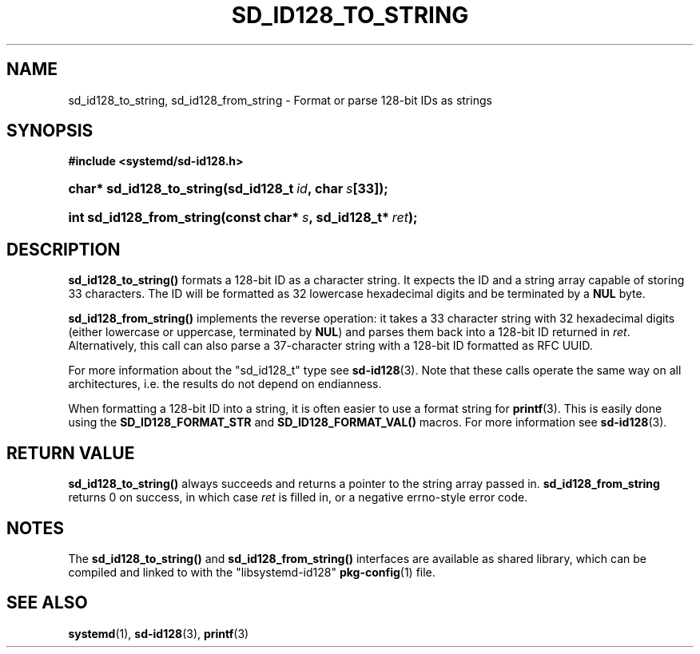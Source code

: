 '\" t
.TH "SD_ID128_TO_STRING" "3" "" "systemd 7" "sd_id128_to_string"
.\" -----------------------------------------------------------------
.\" * Define some portability stuff
.\" -----------------------------------------------------------------
.\" ~~~~~~~~~~~~~~~~~~~~~~~~~~~~~~~~~~~~~~~~~~~~~~~~~~~~~~~~~~~~~~~~~
.\" http://bugs.debian.org/507673
.\" http://lists.gnu.org/archive/html/groff/2009-02/msg00013.html
.\" ~~~~~~~~~~~~~~~~~~~~~~~~~~~~~~~~~~~~~~~~~~~~~~~~~~~~~~~~~~~~~~~~~
.ie \n(.g .ds Aq \(aq
.el       .ds Aq '
.\" -----------------------------------------------------------------
.\" * set default formatting
.\" -----------------------------------------------------------------
.\" disable hyphenation
.nh
.\" disable justification (adjust text to left margin only)
.ad l
.\" -----------------------------------------------------------------
.\" * MAIN CONTENT STARTS HERE *
.\" -----------------------------------------------------------------
.SH "NAME"
sd_id128_to_string, sd_id128_from_string \- Format or parse 128\-bit IDs as strings
.SH "SYNOPSIS"
.sp
.ft B
.nf
#include <systemd/sd\-id128\&.h>
.fi
.ft
.HP \w'char*\ sd_id128_to_string('u
.BI "char* sd_id128_to_string(sd_id128_t\ " "id" ",\ char\ " "s" "[33]);"
.HP \w'int\ sd_id128_from_string('u
.BI "int sd_id128_from_string(const\ char*\ " "s" ",\ sd_id128_t*\ " "ret" ");"
.SH "DESCRIPTION"
.PP
\fBsd_id128_to_string()\fR
formats a 128\-bit ID as a character string\&. It expects the ID and a string array capable of storing 33 characters\&. The ID will be formatted as 32 lowercase hexadecimal digits and be terminated by a
\fBNUL\fR
byte\&.
.PP
\fBsd_id128_from_string()\fR
implements the reverse operation: it takes a 33 character string with 32 hexadecimal digits (either lowercase or uppercase, terminated by
\fBNUL\fR) and parses them back into a 128\-bit ID returned in
\fIret\fR\&. Alternatively, this call can also parse a 37\-character string with a 128\-bit ID formatted as RFC UUID\&.
.PP
For more information about the
"sd_id128_t"
type see
\fBsd-id128\fR(3)\&. Note that these calls operate the same way on all architectures, i\&.e\&. the results do not depend on endianness\&.
.PP
When formatting a 128\-bit ID into a string, it is often easier to use a format string for
\fBprintf\fR(3)\&. This is easily done using the
\fBSD_ID128_FORMAT_STR\fR
and
\fBSD_ID128_FORMAT_VAL()\fR
macros\&. For more information see
\fBsd-id128\fR(3)\&.
.SH "RETURN VALUE"
.PP
\fBsd_id128_to_string()\fR
always succeeds and returns a pointer to the string array passed in\&.
\fBsd_id128_from_string\fR
returns 0 on success, in which case
\fIret\fR
is filled in, or a negative errno\-style error code\&.
.SH "NOTES"
.PP
The
\fBsd_id128_to_string()\fR
and
\fBsd_id128_from_string()\fR
interfaces are available as shared library, which can be compiled and linked to with the
"libsystemd\-id128"\ \&\fBpkg-config\fR(1)
file\&.
.SH "SEE ALSO"
.PP
\fBsystemd\fR(1),
\fBsd-id128\fR(3),
\fBprintf\fR(3)
